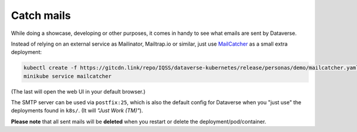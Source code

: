 ===========
Catch mails
===========

While doing a showcase, developing or other purposes, it comes in handy
to see what emails are sent by Dataverse.

Instead of relying on an external service as Mailinator, Mailtrap.io or similar,
just use `MailCatcher <https://mailcatcher.me>`_ as a small extra deployment:

.. code-block:: shell

  kubectl create -f https://gitcdn.link/repo/IQSS/dataverse-kubernetes/release/personas/demo/mailcatcher.yaml
  minikube service mailcatcher

(The last will open the web UI in your default browser.)

The SMTP server can be used via ``postfix:25``, which is also the default config
for Dataverse when you "just use" the deployments found in ``k8s/``. (It will
*"Just Work (TM)"*).

**Please note** that all sent mails will be **deleted** when you restart or
delete the deployment/pod/container.
